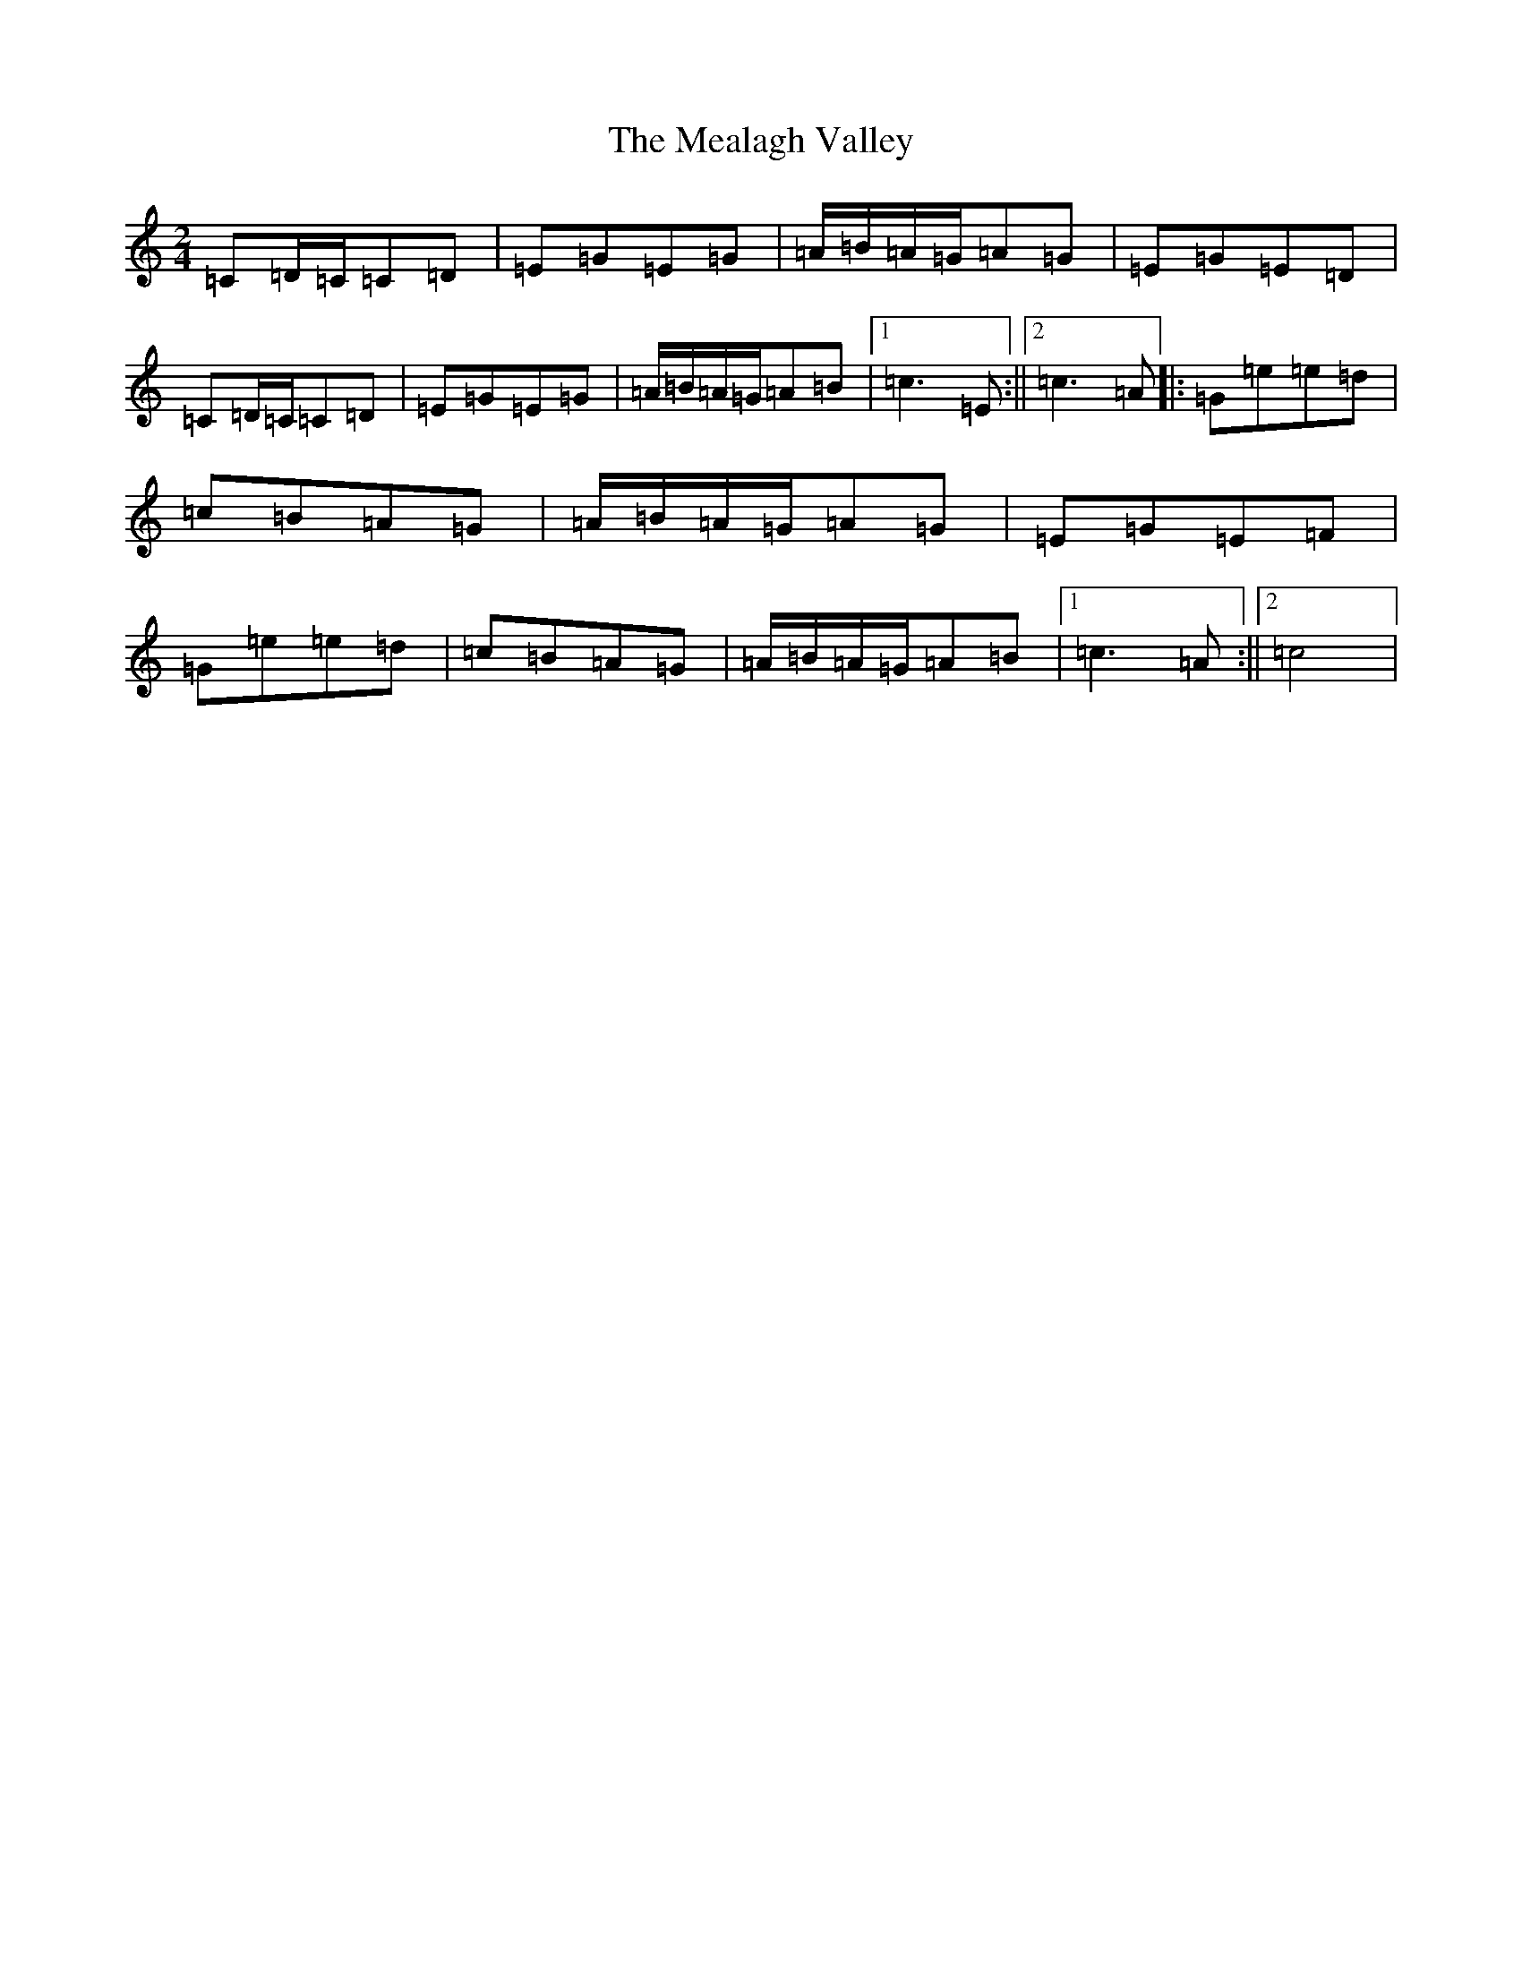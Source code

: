 X: 13842
T: Mealagh Valley, The
S: https://thesession.org/tunes/2182#setting2182
R: polka
M:2/4
L:1/8
K: C Major
=C=D/2=C/2=C=D|=E=G=E=G|=A/2=B/2=A/2=G/2=A=G|=E=G=E=D|=C=D/2=C/2=C=D|=E=G=E=G|=A/2=B/2=A/2=G/2=A=B|1=c3=E:||2=c3=A|:=G=e=e=d|=c=B=A=G|=A/2=B/2=A/2=G/2=A=G|=E=G=E=F|=G=e=e=d|=c=B=A=G|=A/2=B/2=A/2=G/2=A=B|1=c3=A:||2=c4|